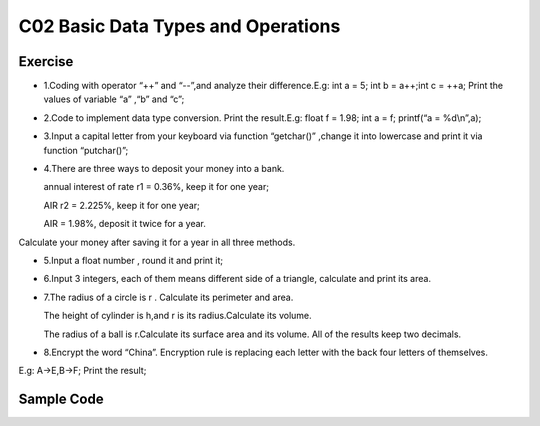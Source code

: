 ******************************
C02 Basic Data Types and Operations
******************************

Exercise
=========================
* 1.Coding with operator “++” and “--”,and analyze their difference.E.g: int a = 5; int b = a++;int c = ++a; Print the values of variable “a” ,“b” and “c”;

* 2.Code to implement data type conversion. Print the result.E.g: float f = 1.98; int a = f; printf(“a = %d\\n”,a);

* 3.Input a capital letter from your keyboard via function “getchar()” ,change it into lowercase and print it via function “putchar()”;

* 4.There are three ways to deposit your money into a bank.

  annual interest of rate r1 = 0.36%, keep it for one year;

  AIR r2 = 2.225%, keep it for one year;

  AIR = 1.98%, deposit it twice for a year.

Calculate your money after saving it for a year in all three methods.

* 5.Input a float number , round it and print it;

* 6.Input 3 integers, each of them means different side of a triangle, calculate and print its area.

* 7.The radius of a circle is r . Calculate its perimeter and area.

  The height of cylinder is h,and r is its radius.Calculate its volume.

  The radius of a ball is r.Calculate its surface area and its volume. All of the results keep two decimals.

* 8.Encrypt the word “China”. Encryption rule is replacing each letter with the back four letters of themselves.
E.g: A->E,B->F; Print the result;

Sample Code
=========================
